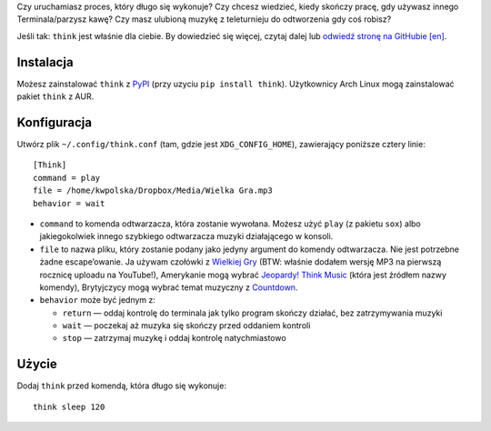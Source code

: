 .. title: Nowy projekt: think (Terminal Think Music)
.. slug: think
.. date: 2015-06-06 14:15:00+02:00
.. tags: Python, projects, Linux, think, app, CLI, game show, Jeopardy!
.. category: Python
.. link: http://github.com/Kwpolska/think
.. description: Mój nowy projekt: Terminal Think Music.
.. type: text

Czy uruchamiasz proces, który długo się wykonuje?  Czy chcesz wiedzieć, kiedy
skończy pracę, gdy używasz innego Terminala/parzysz kawę?  Czy masz ulubioną
muzykę z teleturnieju do odtworzenia gdy coś robisz?

Jeśli tak: ``think`` jest właśnie dla ciebie.  By dowiedzieć się więcej, czytaj dalej lub `odwiedź stronę na GitHubie [en] <https://github.com/Kwpolska/think>`_.

.. TEASER_END

.. raw:: html

   <p style="text-align: center; clear: both;">
   <a href="https://chriswarrick.com/projects/think/" class="btn btn-primary" style="width: 250px;">
   <i class="fa fa-info-circle"></i>
   Strona projektu
   </a>
   </p>
   <p style="text-align: center; clear: both;">
   <a href="https://github.com/Kwpolska/think" class="btn btn-default" style="width: 250px;">
   <i class="fa fa-github"></i>
   GitHub
   </a>
   </p>
   <p style="text-align: center; clear: both;">
   <a href="https://github.com/Kwpolska/think/releases" class="btn btn-default" style="width: 250px;">
   <i class="fa fa-download"></i>
   Pobierz (GitHub)
   </a>
   </p>
   <p style="text-align: center; clear: both;">
   <a href="https://pypi.python.org/pypi/think" class="btn btn-default" style="width: 250px;">
   <i class="fa fa-download"></i>
   Pobierz (PyPI)
   </a>
   </p>

Instalacja
----------

Możesz zainstalować ``think`` z `PyPI <https://pypi.python.org/pypi/think>`_ (przy uzyciu ``pip install think``). Użytkownicy Arch Linux
mogą zainstalować pakiet ``think`` z AUR.

Konfiguracja
------------

Utwórz plik ``~/.config/think.conf`` (tam, gdzie jest ``XDG_CONFIG_HOME``),
zawierający poniższe cztery linie::

    [Think]
    command = play
    file = /home/kwpolska/Dropbox/Media/Wielka Gra.mp3
    behavior = wait

* ``command`` to komenda odtwarzacza, która zostanie wywołana. Możesz użyć
  ``play`` (z pakietu ``sox``) albo jakiegokolwiek innego szybkiego odtwarzacza
  muzyki działającego w konsoli.
* ``file`` to nazwa pliku, który zostanie podany jako jedyny argument do komendy odtwarzacza. Nie jest potrzebne żadne escape’owanie. Ja używam czołówki z `Wielkiej Gry <https://www.youtube.com/watch?v=Nnu7I3b7ZbY>`__ (BTW: właśnie dodałem wersję MP3 na pierwszą rocznicę uploadu na YouTube!), Amerykanie mogą wybrać `Jeopardy! Think Music <https://www.youtube.com/watch?v=vXGhvoekY44>`__ (która jest źródłem nazwy komendy), Brytyjczycy mogą wybrać temat muzyczny z `Countdown <https://www.youtube.com/watch?v=M2dhD9zR6hk>`__.
* ``behavior`` może być jednym z:

  * ``return`` — oddaj kontrolę do terminala jak tylko program skończy działać, bez zatrzymywania muzyki
  * ``wait`` — poczekaj aż muzyka się skończy przed oddaniem kontroli
  * ``stop`` — zatrzymaj muzykę i oddaj kontrolę natychmiastowo

Użycie
------

Dodaj ``think`` przed komendą, która długo się wykonuje::

    think sleep 120

